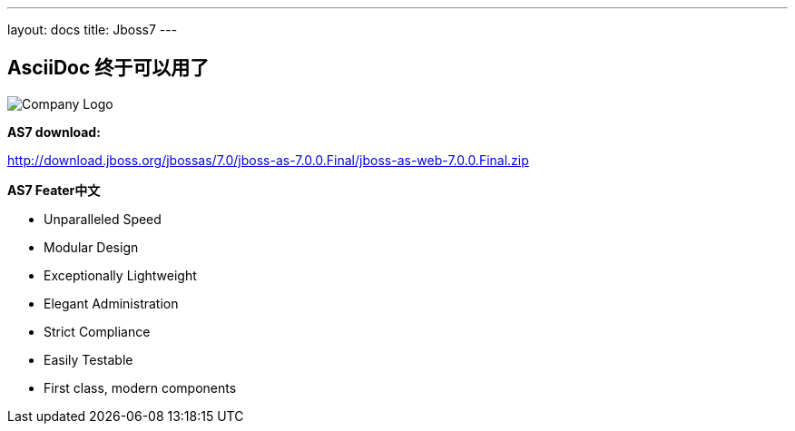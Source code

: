 ---
layout: docs 
title: Jboss7 
---

== AsciiDoc 终于可以用了

image::/bootstrap.png["Company Logo",align="left"]

*AS7 download:*

http://download.jboss.org/jbossas/7.0/jboss-as-7.0.0.Final/jboss-as-web-7.0.0.Final.zip[http://download.jboss.org/jbossas/7.0/jboss-as-7.0.0.Final/jboss-as-web-7.0.0.Final.zip]


*AS7 Feater中文*

- Unparalleled Speed
- Modular Design
- Exceptionally Lightweight
- Elegant Administration
- Strict Compliance
- Easily Testable
- First class, modern components
